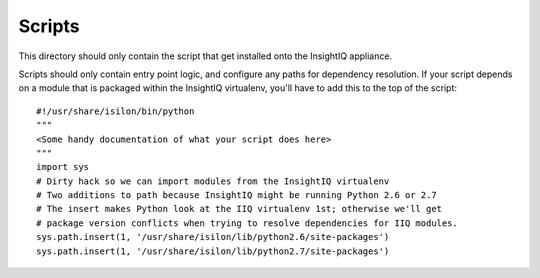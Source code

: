 #######
Scripts
#######

This directory should only contain the script that get installed onto the
InsightIQ appliance.

Scripts should only contain entry point logic, and configure any paths for
dependency resolution. If your script depends on a module that is packaged
within the InsightIQ virtualenv, you'll have to add this to the top of the script::

  #!/usr/share/isilon/bin/python
  """
  <Some handy documentation of what your script does here>
  """
  import sys
  # Dirty hack so we can import modules from the InsightIQ virtualenv
  # Two additions to path because InsightIQ might be running Python 2.6 or 2.7
  # The insert makes Python look at the IIQ virtualenv 1st; otherwise we'll get
  # package version conflicts when trying to resolve dependencies for IIQ modules.
  sys.path.insert(1, '/usr/share/isilon/lib/python2.6/site-packages')
  sys.path.insert(1, '/usr/share/isilon/lib/python2.7/site-packages')
